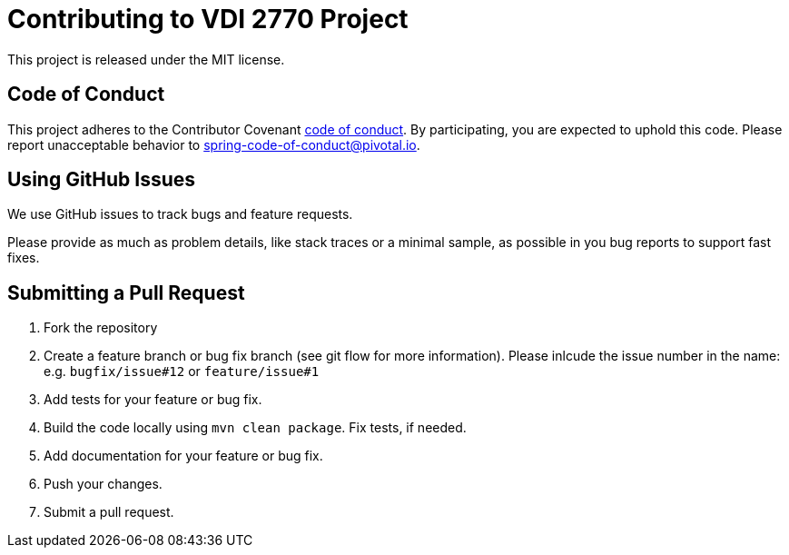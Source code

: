 = Contributing to VDI 2770 Project

This project is released under the MIT license. 

== Code of Conduct
This project adheres to the Contributor Covenant link:CODE_OF_CONDUCT.adoc[code of conduct].
By participating, you are expected to uphold this code. Please report unacceptable behavior to spring-code-of-conduct@pivotal.io.

== Using GitHub Issues
We use GitHub issues to track bugs and feature requests.

Please provide as much as problem details, like stack traces or a minimal sample, as possible in you bug reports to support fast fixes.

== Submitting a Pull Request

. Fork the repository
. Create a feature branch or bug fix branch (see git flow for more information). Please inlcude the issue number in the name: e.g. `bugfix/issue#12` or `feature/issue#1` 
. Add tests for your feature or bug fix.
. Build the code locally using `mvn clean package`. Fix tests, if needed.
. Add documentation for your feature or bug fix.
. Push your changes.
. Submit a pull request.